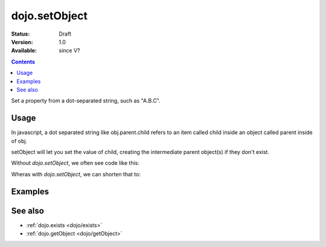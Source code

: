 .. _dojo/setObject:

dojo.setObject
==============

:Status: Draft
:Version: 1.0
:Available: since V?

.. contents::
   :depth: 2

Set a property from a dot-separated string, such as "A.B.C".


=====
Usage
=====

In javascript, a dot separated string like obj.parent.child refers to an item called child inside an object called parent inside of obj.

setObject will let you set the value of child, creating the intermediate parent object(s) if they don't exist.

Without `dojo.setObject`, we often see code like this:

.. js ::

  // ensure that intermediate objects are available
  if(!obj["parent"]){ obj.parent = {}; }
  if(!obj.parent["child"]){ obj.parent.child= {}; }
  
  // now we can safely set the property
  obj.parent.child.prop = "some value";


Wheras with `dojo.setObject`, we can shorten that to:

.. js ::

  // Dojo 1.7 (AMD)
  require(["dojo/_base/lang"], function(lang) {
    lang.setObject("parent.child.prop", "some value", obj);
  });
  // Dojo < 1.7
  dojo.setObject("parent.child.prop", "some value", obj);


========
Examples
========

.. code-example ::

  .. js ::

        <script>
            dojo.require("dijit.form.Button");

            // This object is initially empty, and we'll use setObject to populate it
            var obj = {};
            console.log("in head");
        </script>

  .. html ::

        <p>Click button to insert nested value into obj</p>
        <button data-dojo-type="dijit.form.Button">
            <script type="dojo/method" data-dojo-event="onClick">
                dojo.setObject('x.y.z', "hi!", obj);
                 dojo.byId('resultDiv').innerHTML = dojo.toJson(obj, true);
            </script>
            x.y.z
        </button>
        <button data-dojo-type="dijit.form.Button">
            <script type="dojo/method" data-dojo-event="onClick">
                dojo.setObject('p.d.q', "world!", obj);
                 dojo.byId('resultDiv').innerHTML = dojo.toJson(obj, true);
            </script>
            p.d.q
        </button>

        <p>Obj:</p>
        <div id="resultDiv" class="style1">
            {}
        </div>


========
See also
========

* :ref:`dojo.exists <dojo/exists>`
* :ref:`dojo.getObject <dojo/getObject>`
